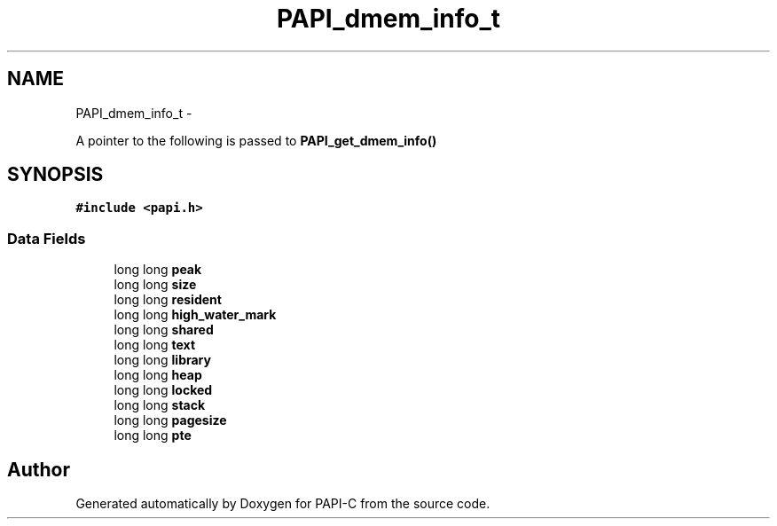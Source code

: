 .TH "PAPI_dmem_info_t" 3 "Fri Nov 4 2011" "Version 4.2.0.1" "PAPI-C" \" -*- nroff -*-
.ad l
.nh
.SH NAME
PAPI_dmem_info_t \- 
.PP
A pointer to the following is passed to \fBPAPI_get_dmem_info()\fP  

.SH SYNOPSIS
.br
.PP
.PP
\fC#include <papi.h>\fP
.SS "Data Fields"

.in +1c
.ti -1c
.RI "long long \fBpeak\fP"
.br
.ti -1c
.RI "long long \fBsize\fP"
.br
.ti -1c
.RI "long long \fBresident\fP"
.br
.ti -1c
.RI "long long \fBhigh_water_mark\fP"
.br
.ti -1c
.RI "long long \fBshared\fP"
.br
.ti -1c
.RI "long long \fBtext\fP"
.br
.ti -1c
.RI "long long \fBlibrary\fP"
.br
.ti -1c
.RI "long long \fBheap\fP"
.br
.ti -1c
.RI "long long \fBlocked\fP"
.br
.ti -1c
.RI "long long \fBstack\fP"
.br
.ti -1c
.RI "long long \fBpagesize\fP"
.br
.ti -1c
.RI "long long \fBpte\fP"
.br
.in -1c

.SH "Author"
.PP 
Generated automatically by Doxygen for PAPI-C from the source code.
